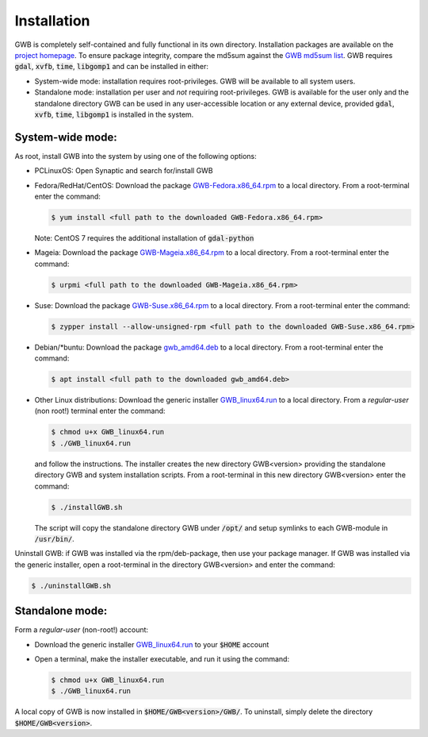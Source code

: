 Installation
============

GWB is completely self-contained and fully functional in its own directory. 
Installation packages are available on the `project homepage <https://forest.jrc.ec.europa.eu/en/activities/lpa/gwb/>`_. 
To ensure package integrity, compare the md5sum against the `GWB md5sum list <https://ies-ows.jrc.ec.europa.eu/gtb/GWB/GWB_md5sums.txt>`_. 
GWB requires :code:`gdal`, :code:`xvfb`, :code:`time`, :code:`libgomp1` and can be installed in either:

* System-wide mode: installation requires root-privileges. GWB will be available to all system users.
* Standalone mode: installation per user and *not* requiring root-privileges. GWB is available for the user only and the standalone directory GWB 
  can be used in any user-accessible location or any external device, provided :code:`gdal`, :code:`xvfb`, :code:`time`, :code:`libgomp1` is installed in the system.


System-wide mode:
-----------------

As root, install GWB into the system by using one of the following options:

* PCLinuxOS: Open Synaptic and search for/install GWB
* Fedora/RedHat/CentOS: Download the package `GWB-Fedora.x86_64.rpm <https://ies-ows.jrc.ec.europa.eu/gtb/GWB/GWB-Fedora.x86_64.rpm>`_ to a local directory. 
  From a root-terminal enter the command:
  
  .. code-block:: console

    $ yum install <full path to the downloaded GWB-Fedora.x86_64.rpm>
  
  Note: CentOS 7 requires the additional installation of :code:`gdal-python`
  
* Mageia: Download the package `GWB-Mageia.x86_64.rpm <https://ies-ows.jrc.ec.europa.eu/gtb/GWB/GWB-Mageia.x86_64.rpm>`_ to a local directory. 
  From a root-terminal enter the command: 
  
  .. code-block:: console

    $ urpmi <full path to the downloaded GWB-Mageia.x86_64.rpm>
  
* Suse: Download the package `GWB-Suse.x86_64.rpm <https://ies-ows.jrc.ec.europa.eu/gtb/GWB/GWB-Suse.x86_64.rpm>`_ to a local directory. 
  From a root-terminal enter the command: 
  
  .. code-block:: console

    $ zypper install --allow-unsigned-rpm <full path to the downloaded GWB-Suse.x86_64.rpm> 
  
* Debian/\*buntu: Download the package `gwb_amd64.deb <https://ies-ows.jrc.ec.europa.eu/gtb/GWB/gwb_amd64.deb>`_ to a local directory. 
  From a root-terminal enter the command: 
  
  .. code-block:: console

    $ apt install <full path to the downloaded gwb_amd64.deb>
  
* Other Linux distributions: Download the generic installer `GWB_linux64.run <https://ies-ows.jrc.ec.europa.eu/gtb/GWB/GWB_linux64.run>`_ to a local directory. 
  From a *regular-user* (non root!) terminal enter the command: 
  
  .. code-block:: console

    $ chmod u+x GWB_linux64.run
    $ ./GWB_linux64.run

  and follow the instructions. The installer creates the new directory GWB<version> providing the standalone directory GWB and system installation scripts.
  From a root-terminal in this new directory GWB<version> enter the command:

  .. code-block:: console

    $ ./installGWB.sh

  The script will copy the standalone directory GWB under :code:`/opt/` and setup symlinks to each GWB-module in :code:`/usr/bin/`. 
  
Uninstall GWB: if GWB was installed via the rpm/deb-package, then use your package manager. If GWB was installed via the generic installer, open a root-terminal 
in the directory GWB<version> and enter the command:

.. code-block:: console

  $ ./uninstallGWB.sh



Standalone mode:
----------------

Form a *regular-user* (non-root!) account:

* Download the generic installer `GWB_linux64.run <https://ies-ows.jrc.ec.europa.eu/gtb/GWB/GWB_linux64.run>`_ to your :code:`$HOME` account
* Open a terminal, make the installer executable, and run it using the command: 

  .. code-block:: console

    $ chmod u+x GWB_linux64.run
    $ ./GWB_linux64.run

A local copy of GWB is now installed in  :code:`$HOME/GWB<version>/GWB/`. To uninstall, simply delete the directory :code:`$HOME/GWB<version>`.








